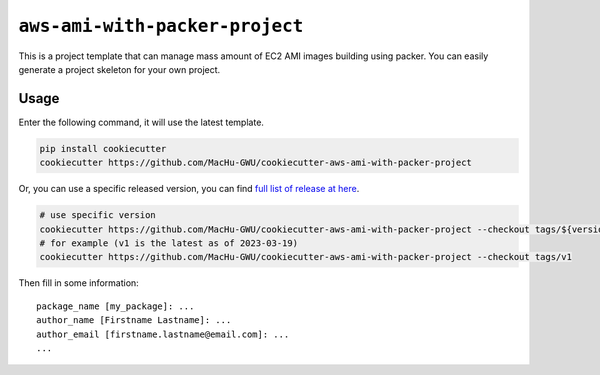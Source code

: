 ``aws-ami-with-packer-project``
==============================================================================
This is a project template that can manage mass amount of EC2 AMI images building using packer. You can easily generate a project skeleton for your own project.


Usage
------------------------------------------------------------------------------
Enter the following command, it will use the latest template.

.. code-block:: bash

    pip install cookiecutter
    cookiecutter https://github.com/MacHu-GWU/cookiecutter-aws-ami-with-packer-project

Or, you can use a specific released version, you can find `full list of release at here <https://github.com/MacHu-GWU/cookiecutter-aws-ami-with-packer-project/releases>`_.

.. code-block:: bash

    # use specific version
    cookiecutter https://github.com/MacHu-GWU/cookiecutter-aws-ami-with-packer-project --checkout tags/${version}
    # for example (v1 is the latest as of 2023-03-19)
    cookiecutter https://github.com/MacHu-GWU/cookiecutter-aws-ami-with-packer-project --checkout tags/v1

Then fill in some information::

    package_name [my_package]: ...
    author_name [Firstname Lastname]: ...
    author_email [firstname.lastname@email.com]: ...
    ...
